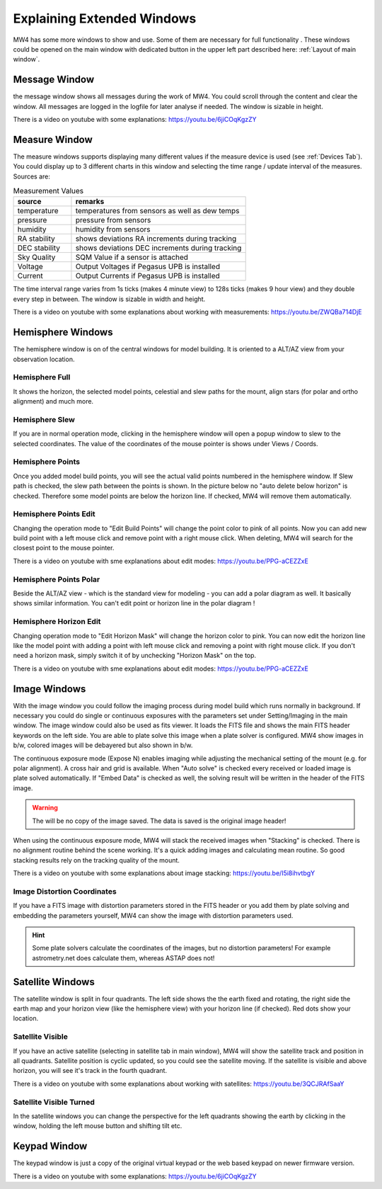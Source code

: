 Explaining Extended Windows
===========================
MW4 has some more windows to show and use. Some of them are necessary for full functionality
. These windows could be opened on the main window with dedicated button in the upper left
part described here: :ref:`Layout of main window`.

Message Window
--------------
.. image:: _static/window_message.png
    :align: center
    :scale: 71%

the message window shows all messages during the work of MW4. You could scroll through
the content and clear the window. All messages are logged in the logfile for later analyse
if needed. The window is sizable in height.

There is a video on youtube with some explanations: https://youtu.be/6jiCOqKgzZY

Measure Window
--------------
.. image:: _static/window_measure.png
    :align: center
    :scale: 71%

The measure windows supports displaying many different values if the measure device is used
(see :ref:`Devices Tab`). You could display up to 3 different charts in this window and
selecting the time range / update interval of the measures. Sources are:

.. list-table:: Measurement Values
    :widths: 25, 75
    :header-rows: 1

    *   - source
        - remarks
    *   - temperature
        - temperatures from sensors as well as dew temps
    *   - pressure
        - pressure from sensors
    *   - humidity
        - humidity from sensors
    *   - RA stability
        - shows deviations RA increments during tracking
    *   - DEC stability
        - shows deviations DEC increments during tracking
    *   - Sky Quality
        - SQM Value if a sensor is attached
    *   - Voltage
        - Output Voltages if Pegasus UPB is installed
    *   - Current
        - Output Currents if Pegasus UPB is installed

The time interval range varies from 1s ticks (makes 4 minute view) to 128s ticks (makes 9 hour
view) and they double every step in between. The window is sizable in width and height.

There is a video on youtube with some explanations about working with measurements:
https://youtu.be/ZWQBa714DjE


Hemisphere Windows
------------------
The hemisphere window is on of the central windows for model building. It is oriented to a
ALT/AZ view from your observation location.

.. image:: _static/window_hemisphere_raw.png
    :align: center
    :scale: 71%

Hemisphere Full
^^^^^^^^^^^^^^^
It shows the horizon, the selected model points, celestial and slew paths for the mount,
align stars (for polar and ortho alignment) and much more.

.. image:: _static/window_hemisphere_full.png
    :align: center
    :scale: 71%

Hemisphere Slew
^^^^^^^^^^^^^^^
If you are in normal operation mode, clicking in the hemisphere window will open a popup
window to slew to the selected coordinates. The value of the coordinates of the mouse
pointer is shows under Views / Coords.

.. image:: _static/window_hemisphere_slew.png
    :align: center
    :scale: 71%

Hemisphere Points
^^^^^^^^^^^^^^^^^
Once you added model build points, you will see the actual valid points numbered in the
hemisphere window. If Slew path is checked, the slew path between the points is shown. In
the picture below no "auto delete below horizon" is checked. Therefore some model points are
below the horizon line. If checked, MW4 will remove them automatically.

.. image:: _static/window_hemisphere_points.png
    :align: center
    :scale: 71%

Hemisphere Points Edit
^^^^^^^^^^^^^^^^^^^^^^
Changing the operation mode to "Edit Build Points" will change the point color to pink of all
points. Now you can add new build point with a left mouse click and remove point with a
right mouse click. When deleting, MW4 will search for the closest point to the mouse pointer.

.. image:: _static/window_hemisphere_points_edit.png
    :align: center
    :scale: 71%

There is a video on youtube with sme explanations about edit modes:
https://youtu.be/PPG-aCEZZxE

Hemisphere Points Polar
^^^^^^^^^^^^^^^^^^^^^^^
Beside the ALT/AZ view - which is the standard view for modeling - you can add a polar
diagram as well. It basically shows similar information. You can't edit point or horizon
line in the polar diagram !

.. image:: _static/window_hemisphere_polar.png
    :align: center
    :scale: 71%

Hemisphere Horizon Edit
^^^^^^^^^^^^^^^^^^^^^^^
Changing operation mode to "Edit Horizon Mask" will change the horizon color to pink. You
can now edit the horizon line like the model point with adding a point with left mouse click
and removing a point with right mouse click. If you don't need a horizon mask, simply switch
it of by unchecking "Horizon Mask" on the top.

.. image:: _static/window_hemisphere_horizon_edit.png
    :align: center
    :scale: 71%

There is a video on youtube with sme explanations about edit modes:
https://youtu.be/PPG-aCEZZxE

Image Windows
-------------
With the image window you could follow the imaging process during model build which runs
normally in background. If necessary you could do single or continuous exposures with the
parameters set under Setting/Imaging in the main window. The image window could also be used
as fits viewer. It loads the FITS file and shows the main FITS header keywords on the left
side. You are able to plate solve this image when a plate solver is configured. MW4 show
images in b/w, colored images will be debayered but also shown in b/w.

The continuous exposure mode (Expose N) enables imaging while adjusting the mechanical
setting of the mount (e.g. for polar alignment). A cross hair and grid is available. When
"Auto solve" is checked every received or loaded image is plate solved automatically. If
"Embed Data" is checked as well, the solving result will be written in the header of the
FITS image.

.. warning:: The will be no copy of the image saved. The data is saved is the original
             image header!

When using the continuous exposure mode, MW4 will stack the received images when "Stacking"
is checked. There is no alignment routine behind the scene working. It's a quick adding
images and calculating mean routine. So good stacking results rely on the tracking quality
of the mount.

.. image:: _static/window_image.png
    :align: center
    :scale: 71%

There is a video on youtube with some explanations about image stacking:
https://youtu.be/I5i8ihvtbgY

Image Distortion Coordinates
^^^^^^^^^^^^^^^^^^^^^^^^^^^^
If you have a FITS image with distortion parameters stored in the FITS header or you add
them by plate solving and embedding the parameters yourself, MW4 can show the image with
distortion parameters used.

.. hint:: Some plate solvers calculate the coordinates of the images, but no distortion
          parameters! For example astrometry.net does calculate them, whereas ASTAP does not!

.. image:: _static/window_image_distortion.png
    :align: center
    :scale: 71%

Satellite Windows
-----------------
The satellite window is split in four quadrants. The left side shows the the earth fixed and
rotating, the right side the earth map and your horizon view (like the hemisphere view) with
your horizon line (if checked). Red dots show your location.

.. image:: _static/window_satellite_empty.png
    :align: center
    :scale: 71%

Satellite Visible
^^^^^^^^^^^^^^^^^
If you have an active satellite (selecting in satellite tab in main window), MW4 will show
the satellite track and position in all quadrants. Satellite position is cyclic updated,
so you could see the satellite moving. If the satellite is visible and above horizon, you
will see it's track in the fourth quadrant.

.. image:: _static/window_satellite_noaa.png
    :align: center
    :scale: 71%

There is a video on youtube with some explanations about working with satellites:
https://youtu.be/3QCJRAfSaaY


Satellite Visible Turned
^^^^^^^^^^^^^^^^^^^^^^^^
In the satellite windows you can change the perspective for the left quadrants showing the
earth by clicking in the window, holding the left mouse button and shifting tilt etc.

.. image:: _static/window_satellite_noaa_turned.png
    :align: center
    :scale: 71%

Keypad Window
-------------
The keypad window is just a copy of the original virtual keypad or the web based keypad on
newer firmware version.

.. image:: _static/window_keypad.png
    :align: center
    :scale: 71%

There is a video on youtube with some explanations: https://youtu.be/6jiCOqKgzZY
